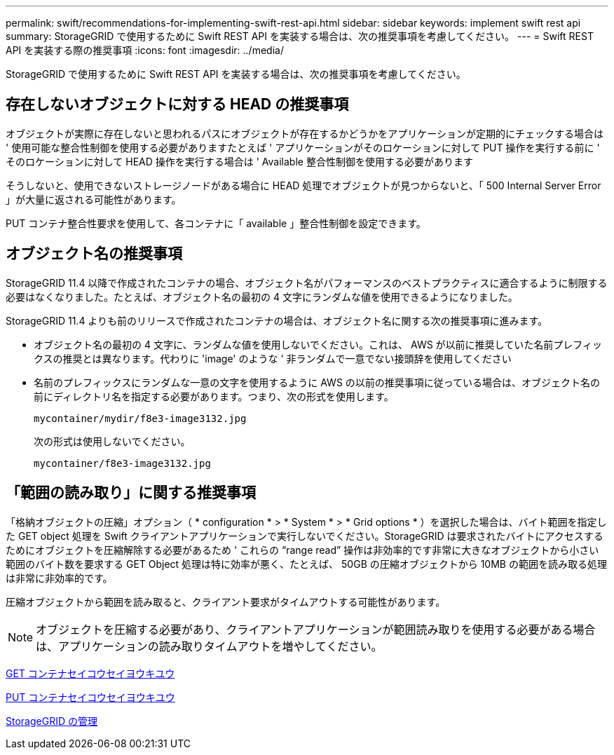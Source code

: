 ---
permalink: swift/recommendations-for-implementing-swift-rest-api.html 
sidebar: sidebar 
keywords: implement swift rest api 
summary: StorageGRID で使用するために Swift REST API を実装する場合は、次の推奨事項を考慮してください。 
---
= Swift REST API を実装する際の推奨事項
:icons: font
:imagesdir: ../media/


[role="lead"]
StorageGRID で使用するために Swift REST API を実装する場合は、次の推奨事項を考慮してください。



== 存在しないオブジェクトに対する HEAD の推奨事項

オブジェクトが実際に存在しないと思われるパスにオブジェクトが存在するかどうかをアプリケーションが定期的にチェックする場合は ' 使用可能な整合性制御を使用する必要がありますたとえば ' アプリケーションがそのロケーションに対して PUT 操作を実行する前に ' そのロケーションに対して HEAD 操作を実行する場合は ' Available 整合性制御を使用する必要があります

そうしないと、使用できないストレージノードがある場合に HEAD 処理でオブジェクトが見つからないと、「 500 Internal Server Error 」が大量に返される可能性があります。

PUT コンテナ整合性要求を使用して、各コンテナに「 available 」整合性制御を設定できます。



== オブジェクト名の推奨事項

StorageGRID 11.4 以降で作成されたコンテナの場合、オブジェクト名がパフォーマンスのベストプラクティスに適合するように制限する必要はなくなりました。たとえば、オブジェクト名の最初の 4 文字にランダムな値を使用できるようになりました。

StorageGRID 11.4 よりも前のリリースで作成されたコンテナの場合は、オブジェクト名に関する次の推奨事項に進みます。

* オブジェクト名の最初の 4 文字に、ランダムな値を使用しないでください。これは、 AWS が以前に推奨していた名前プレフィックスの推奨とは異なります。代わりに 'image' のような ' 非ランダムで一意でない接頭辞を使用してください
* 名前のプレフィックスにランダムな一意の文字を使用するように AWS の以前の推奨事項に従っている場合は、オブジェクト名の前にディレクトリ名を指定する必要があります。つまり、次の形式を使用します。
+
[listing]
----
mycontainer/mydir/f8e3-image3132.jpg
----
+
次の形式は使用しないでください。

+
[listing]
----
mycontainer/f8e3-image3132.jpg
----




== 「範囲の読み取り」に関する推奨事項

「格納オブジェクトの圧縮」オプション（ * configuration * > * System * > * Grid options * ）を選択した場合は、バイト範囲を指定した GET object 処理を Swift クライアントアプリケーションで実行しないでください。StorageGRID は要求されたバイトにアクセスするためにオブジェクトを圧縮解除する必要があるため ' これらの "`range read`" 操作は非効率的です非常に大きなオブジェクトから小さい範囲のバイト数を要求する GET Object 処理は特に効率が悪く、たとえば、 50GB の圧縮オブジェクトから 10MB の範囲を読み取る処理は非常に非効率的です。

圧縮オブジェクトから範囲を読み取ると、クライアント要求がタイムアウトする可能性があります。


NOTE: オブジェクトを圧縮する必要があり、クライアントアプリケーションが範囲読み取りを使用する必要がある場合は、アプリケーションの読み取りタイムアウトを増やしてください。

xref:get-container-consistency-request.adoc[GET コンテナセイコウセイヨウキユウ]

xref:put-container-consistency-request.adoc[PUT コンテナセイコウセイヨウキユウ]

xref:../admin/index.adoc[StorageGRID の管理]

